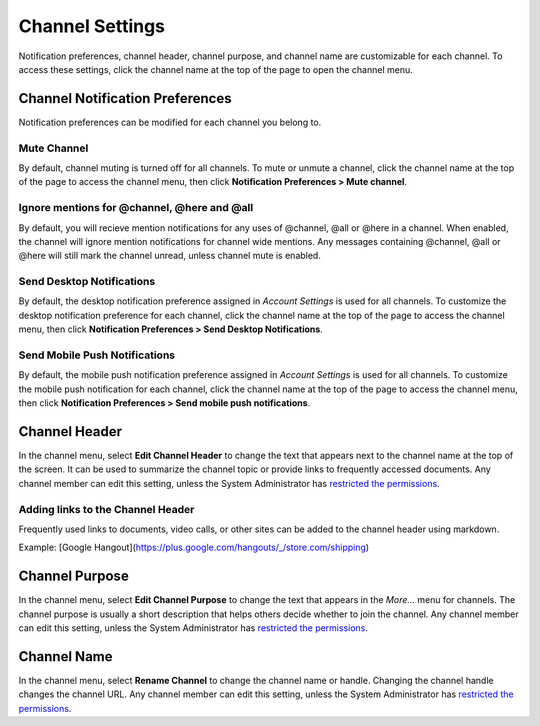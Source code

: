 Channel Settings
================

Notification preferences, channel header, channel purpose, and channel
name are customizable for each channel. To access these settings, click
the channel name at the top of the page to open the channel menu.

Channel Notification Preferences
--------------------------------

Notification preferences can be modified for each channel you belong to.

Mute Channel
~~~~~~~~~~~~~~~~~~~~~~~~~~

By default, channel muting is turned off for all channels. 
To mute or unmute a channel, click the channel
name at the top of the page to access the channel menu, then click
**Notification Preferences > Mute channel**.

Ignore mentions for @channel, @here and @all
~~~~~~~~~~~~~~~~~~~~~~~~~~~~~~~~~~~~~~~~~~~~

By default, you will recieve mention notifications for any uses of @channel, @all or @here in a channel. When enabled, the channel will ignore mention notifications for channel wide mentions. Any messages containing @channel, @all or @here will still mark the channel unread, unless channel mute is enabled.

Send Desktop Notifications
~~~~~~~~~~~~~~~~~~~~~~~~~~

By default, the desktop notification preference assigned in *Account
Settings* is used for all channels. To customize the desktop
notification preference for each channel, click the channel name at the
top of the page to access the channel menu, then click
**Notification Preferences > Send Desktop Notifications**.

Send Mobile Push Notifications
~~~~~~~~~~~~~~~~~~~~~~~~~~~~~~

By default, the mobile push notification preference assigned in *Account Settings* is used for all channels. To customize the mobile push notification for each channel, click the channel name at the top of the page to access the channel menu, then click **Notification Preferences > Send mobile push notifications**.

Channel Header
--------------

In the channel menu, select **Edit Channel Header** to change the text that appears next to
the channel name at the top of the screen. It can be used to summarize
the channel topic or provide links to frequently accessed documents. Any
channel member can edit this setting, unless the System Administrator
has `restricted the permissions <https://docs.mattermost.com/administration/config-settings.html#enable-public-channel-renaming-for>`__.

Adding links to the Channel Header
~~~~~~~~~~~~~~~~~~~~~~~~~~~~~~~~~~

Frequently used links to documents, video calls, or other sites can be added to the channel header using markdown.

Example: [Google Hangout](https://plus.google.com/hangouts/_/store.com/shipping)


Channel Purpose
---------------

In the channel menu, select **Edit Channel Purpose** to change the text that appears in the
*More…* menu for channels. The channel purpose is usually a short
description that helps others decide whether to join the channel. Any
channel member can edit this setting, unless the System Administrator
has `restricted the permissions <https://docs.mattermost.com/administration/config-settings.html#enable-public-channel-renaming-for>`__.

Channel Name
------------

In the channel menu, select **Rename Channel** to change the channel name or handle. Changing the channel handle changes the channel URL. Any channel
member can edit this setting, unless the System Administrator has
`restricted the permissions <https://docs.mattermost.com/administration/config-settings.html#enable-public-channel-renaming-for>`__.
